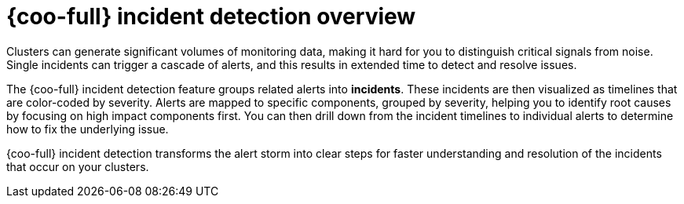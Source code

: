 // Module included in the following assemblies:

// * observability/cluster_observability_operator/ui_plugins/incident-detection-ui-plugin.adoc

:_mod-docs-content-type: CONCEPT
[id="coo-incident-detection-overview_{context}"]
= {coo-full} incident detection overview

Clusters can generate significant volumes of monitoring data, making it hard for you to distinguish critical signals from noise.
Single incidents can trigger a cascade of alerts, and this results in extended time to detect and resolve issues.

The {coo-full} incident detection feature groups related alerts into *incidents*. These incidents are then visualized as timelines that are color-coded by severity.
Alerts are mapped to specific components, grouped by severity, helping you to identify root causes by focusing on high impact components first.
You can then drill down from the incident timelines to individual alerts to determine how to fix the underlying issue.

{coo-full} incident detection transforms the alert storm into clear steps for faster understanding and resolution of the incidents that occur on your clusters.
